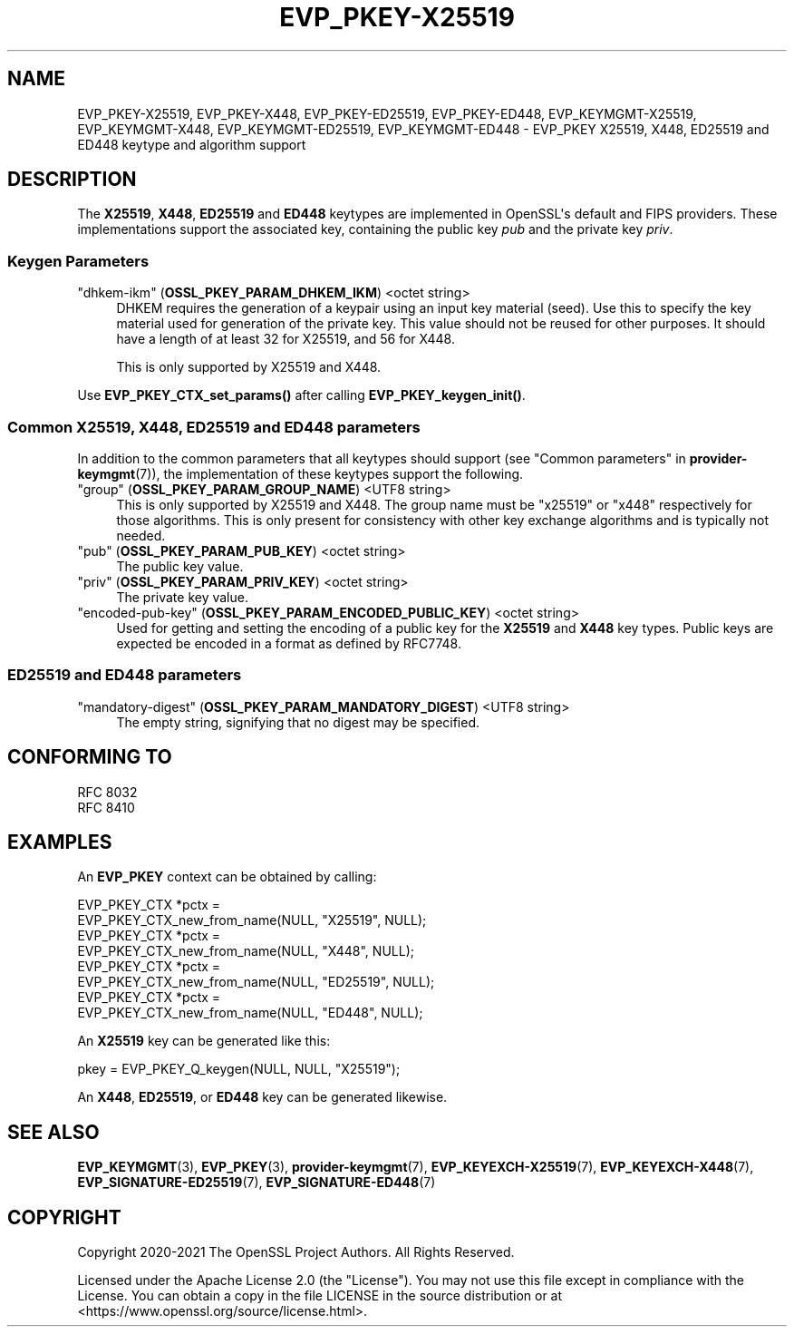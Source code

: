 .\" -*- mode: troff; coding: utf-8 -*-
.\" Automatically generated by Pod::Man v6.0.2 (Pod::Simple 3.45)
.\"
.\" Standard preamble:
.\" ========================================================================
.de Sp \" Vertical space (when we can't use .PP)
.if t .sp .5v
.if n .sp
..
.de Vb \" Begin verbatim text
.ft CW
.nf
.ne \\$1
..
.de Ve \" End verbatim text
.ft R
.fi
..
.\" \*(C` and \*(C' are quotes in nroff, nothing in troff, for use with C<>.
.ie n \{\
.    ds C` ""
.    ds C' ""
'br\}
.el\{\
.    ds C`
.    ds C'
'br\}
.\"
.\" Escape single quotes in literal strings from groff's Unicode transform.
.ie \n(.g .ds Aq \(aq
.el       .ds Aq '
.\"
.\" If the F register is >0, we'll generate index entries on stderr for
.\" titles (.TH), headers (.SH), subsections (.SS), items (.Ip), and index
.\" entries marked with X<> in POD.  Of course, you'll have to process the
.\" output yourself in some meaningful fashion.
.\"
.\" Avoid warning from groff about undefined register 'F'.
.de IX
..
.nr rF 0
.if \n(.g .if rF .nr rF 1
.if (\n(rF:(\n(.g==0)) \{\
.    if \nF \{\
.        de IX
.        tm Index:\\$1\t\\n%\t"\\$2"
..
.        if !\nF==2 \{\
.            nr % 0
.            nr F 2
.        \}
.    \}
.\}
.rr rF
.\"
.\" Required to disable full justification in groff 1.23.0.
.if n .ds AD l
.\" ========================================================================
.\"
.IX Title "EVP_PKEY-X25519 7ossl"
.TH EVP_PKEY-X25519 7ossl 2024-09-03 3.3.2 OpenSSL
.\" For nroff, turn off justification.  Always turn off hyphenation; it makes
.\" way too many mistakes in technical documents.
.if n .ad l
.nh
.SH NAME
EVP_PKEY\-X25519, EVP_PKEY\-X448, EVP_PKEY\-ED25519, EVP_PKEY\-ED448,
EVP_KEYMGMT\-X25519, EVP_KEYMGMT\-X448, EVP_KEYMGMT\-ED25519, EVP_KEYMGMT\-ED448
\&\- EVP_PKEY X25519, X448, ED25519 and ED448 keytype and algorithm support
.SH DESCRIPTION
.IX Header "DESCRIPTION"
The \fBX25519\fR, \fBX448\fR, \fBED25519\fR and \fBED448\fR keytypes are
implemented in OpenSSL\*(Aqs default and FIPS providers.  These implementations
support the associated key, containing the public key \fIpub\fR and the
private key \fIpriv\fR.
.SS "Keygen Parameters"
.IX Subsection "Keygen Parameters"
.IP """dhkem\-ikm"" (\fBOSSL_PKEY_PARAM_DHKEM_IKM\fR) <octet string>" 4
.IX Item """dhkem-ikm"" (OSSL_PKEY_PARAM_DHKEM_IKM) <octet string>"
DHKEM requires the generation of a keypair using an input key material (seed).
Use this to specify the key material used for generation of the private key.
This value should not be reused for other purposes.
It should have a length of at least 32 for X25519, and 56 for X448.
.Sp
This is only supported by X25519 and X448.
.PP
Use \fBEVP_PKEY_CTX_set_params()\fR after calling \fBEVP_PKEY_keygen_init()\fR.
.SS "Common X25519, X448, ED25519 and ED448 parameters"
.IX Subsection "Common X25519, X448, ED25519 and ED448 parameters"
In addition to the common parameters that all keytypes should support (see
"Common parameters" in \fBprovider\-keymgmt\fR\|(7)), the implementation of these keytypes
support the following.
.IP """group"" (\fBOSSL_PKEY_PARAM_GROUP_NAME\fR) <UTF8 string>" 4
.IX Item """group"" (OSSL_PKEY_PARAM_GROUP_NAME) <UTF8 string>"
This is only supported by X25519 and X448. The group name must be "x25519" or
"x448" respectively for those algorithms. This is only present for consistency
with other key exchange algorithms and is typically not needed.
.IP """pub"" (\fBOSSL_PKEY_PARAM_PUB_KEY\fR) <octet string>" 4
.IX Item """pub"" (OSSL_PKEY_PARAM_PUB_KEY) <octet string>"
The public key value.
.IP """priv"" (\fBOSSL_PKEY_PARAM_PRIV_KEY\fR) <octet string>" 4
.IX Item """priv"" (OSSL_PKEY_PARAM_PRIV_KEY) <octet string>"
The private key value.
.IP """encoded\-pub\-key"" (\fBOSSL_PKEY_PARAM_ENCODED_PUBLIC_KEY\fR) <octet string>" 4
.IX Item """encoded-pub-key"" (OSSL_PKEY_PARAM_ENCODED_PUBLIC_KEY) <octet string>"
Used for getting and setting the encoding of a public key for the \fBX25519\fR and
\&\fBX448\fR key types. Public keys are expected be encoded in a format as defined by
RFC7748.
.SS "ED25519 and ED448 parameters"
.IX Subsection "ED25519 and ED448 parameters"
.IP """mandatory\-digest"" (\fBOSSL_PKEY_PARAM_MANDATORY_DIGEST\fR) <UTF8 string>" 4
.IX Item """mandatory-digest"" (OSSL_PKEY_PARAM_MANDATORY_DIGEST) <UTF8 string>"
The empty string, signifying that no digest may be specified.
.SH "CONFORMING TO"
.IX Header "CONFORMING TO"
.IP "RFC 8032" 4
.IX Item "RFC 8032"
.PD 0
.IP "RFC 8410" 4
.IX Item "RFC 8410"
.PD
.SH EXAMPLES
.IX Header "EXAMPLES"
An \fBEVP_PKEY\fR context can be obtained by calling:
.PP
.Vb 2
\&    EVP_PKEY_CTX *pctx =
\&        EVP_PKEY_CTX_new_from_name(NULL, "X25519", NULL);
\&
\&    EVP_PKEY_CTX *pctx =
\&        EVP_PKEY_CTX_new_from_name(NULL, "X448", NULL);
\&
\&    EVP_PKEY_CTX *pctx =
\&        EVP_PKEY_CTX_new_from_name(NULL, "ED25519", NULL);
\&
\&    EVP_PKEY_CTX *pctx =
\&        EVP_PKEY_CTX_new_from_name(NULL, "ED448", NULL);
.Ve
.PP
An \fBX25519\fR key can be generated like this:
.PP
.Vb 1
\&    pkey = EVP_PKEY_Q_keygen(NULL, NULL, "X25519");
.Ve
.PP
An \fBX448\fR, \fBED25519\fR, or \fBED448\fR key can be generated likewise.
.SH "SEE ALSO"
.IX Header "SEE ALSO"
\&\fBEVP_KEYMGMT\fR\|(3), \fBEVP_PKEY\fR\|(3), \fBprovider\-keymgmt\fR\|(7),
\&\fBEVP_KEYEXCH\-X25519\fR\|(7), \fBEVP_KEYEXCH\-X448\fR\|(7),
\&\fBEVP_SIGNATURE\-ED25519\fR\|(7), \fBEVP_SIGNATURE\-ED448\fR\|(7)
.SH COPYRIGHT
.IX Header "COPYRIGHT"
Copyright 2020\-2021 The OpenSSL Project Authors. All Rights Reserved.
.PP
Licensed under the Apache License 2.0 (the "License").  You may not use
this file except in compliance with the License.  You can obtain a copy
in the file LICENSE in the source distribution or at
<https://www.openssl.org/source/license.html>.

